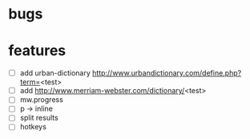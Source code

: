 * bugs
* features
  - [ ] add urban-dictionary http://www.urbandictionary.com/define.php?term=<test>
  - [ ] add http://www.merriam-webster.com/dictionary/<test>
  - [ ] mw.progress
  - [ ] p -> inline
  - [ ] split results
  - [ ] hotkeys
